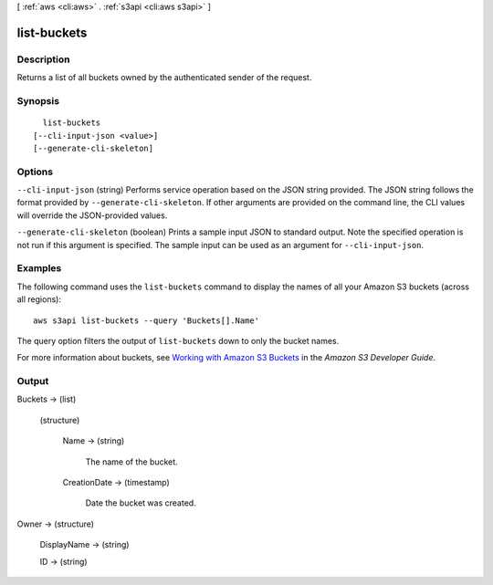 [ :ref:`aws <cli:aws>` . :ref:`s3api <cli:aws s3api>` ]

.. _cli:aws s3api list-buckets:


************
list-buckets
************



===========
Description
===========

Returns a list of all buckets owned by the authenticated sender of the request.

========
Synopsis
========

::

    list-buckets
  [--cli-input-json <value>]
  [--generate-cli-skeleton]




=======
Options
=======

``--cli-input-json`` (string)
Performs service operation based on the JSON string provided. The JSON string follows the format provided by ``--generate-cli-skeleton``. If other arguments are provided on the command line, the CLI values will override the JSON-provided values.

``--generate-cli-skeleton`` (boolean)
Prints a sample input JSON to standard output. Note the specified operation is not run if this argument is specified. The sample input can be used as an argument for ``--cli-input-json``.



========
Examples
========

The following command uses the ``list-buckets`` command to display the names of all your Amazon S3 buckets (across all
regions)::

  aws s3api list-buckets --query 'Buckets[].Name'

The query option filters the output of ``list-buckets`` down to only the bucket names.

For more information about buckets, see `Working with Amazon S3 Buckets`_ in the *Amazon S3 Developer Guide*.

.. _`Working with Amazon S3 Buckets`: http://docs.aws.amazon.com/AmazonS3/latest/dev/UsingBucket.html


======
Output
======

Buckets -> (list)

  

  (structure)

    

    Name -> (string)

      The name of the bucket.

      

    CreationDate -> (timestamp)

      Date the bucket was created.

      

    

  

Owner -> (structure)

  

  DisplayName -> (string)

    

    

  ID -> (string)

    

    

  


